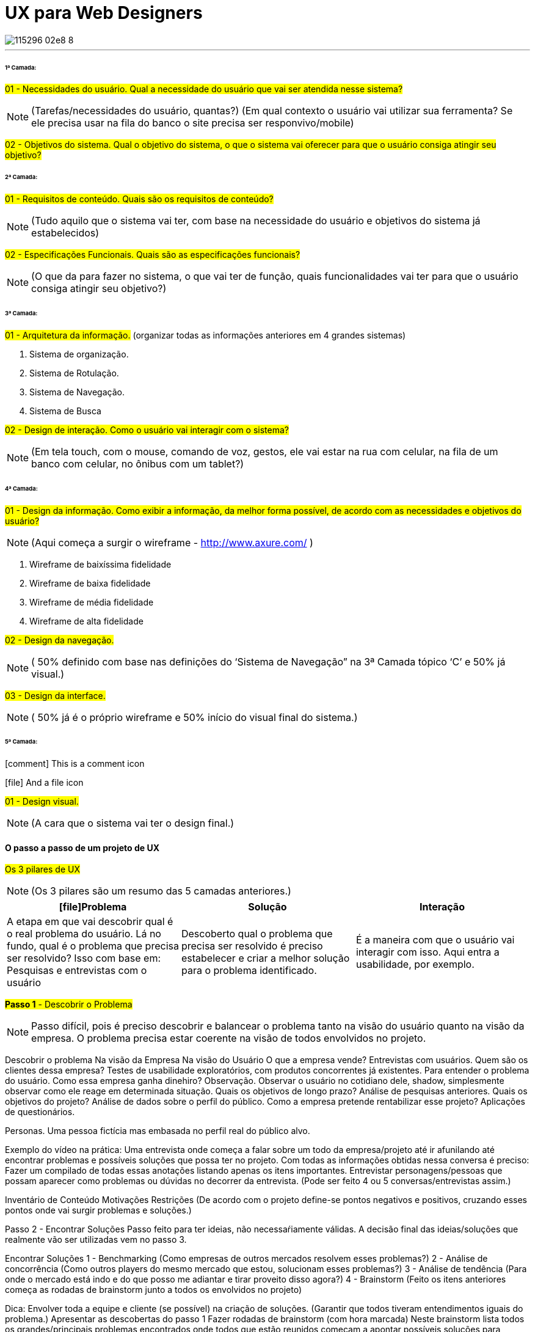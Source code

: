 = UX para Web Designers
:icons: font
:published_at: 2016-02-10
:hp-tags: ux, review

image::https://udemy-images.udemy.com/course/750x422/115296_02e8_8.jpg[]
---

====== 1ª Camada:

#01 - Necessidades do usuário. Qual a necessidade do usuário que vai ser atendida nesse sistema?#

[NOTE] 
(Tarefas/necessidades do usuário, quantas?) (Em qual contexto o usuário vai utilizar sua ferramenta? Se ele precisa usar na fila do banco o site precisa ser responvivo/mobile)

#02 - Objetivos do sistema. Qual o objetivo do sistema, o que o sistema vai oferecer para que o usuário consiga atingir seu objetivo?#

====== 2ª Camada:
#01 - Requisitos de conteúdo. Quais são os requisitos de conteúdo?#

[NOTE] 
(Tudo aquilo que o sistema vai ter, com base na necessidade do usuário e objetivos do sistema já estabelecidos)

#02 - Especificações Funcionais. Quais são as especificações funcionais?#

[NOTE] 
(O que da para fazer no sistema, o que vai ter de função, quais funcionalidades vai ter para que o usuário consiga atingir seu objetivo?)

====== 3ª Camada:
#01 - Arquitetura da informação.#
(organizar todas as informações anteriores em 4 grandes sistemas)

A. Sistema de organização.

B. Sistema de Rotulação.

C. Sistema de Navegação.

D. Sistema de Busca


#02 - Design de interação. Como o usuário vai interagir com o sistema?#

[NOTE]
(Em tela touch, com o mouse, comando de voz, gestos, ele vai estar na rua com celular, na fila de um banco com celular, no ônibus com um tablet?)

====== 4ª Camada:

#01 - Design da informação. Como exibir a informação, da melhor forma possível, de acordo com as necessidades e objetivos do usuário?#

[NOTE]
(Aqui começa a surgir o wireframe - http://www.axure.com/ )

A. Wireframe de baixíssima fidelidade

B. Wireframe de baixa fidelidade

C. Wireframe de média fidelidade

D. Wireframe de alta fidelidade


#02 - Design da navegação.#

[NOTE]
( 50% definido com base nas definições do ‘Sistema de Navegação” na 3ª Camada tópico ‘C’ e 50% já visual.)


#03 - Design da interface.#

[NOTE]
( 50% já é o próprio wireframe e 50% início do visual final do sistema.)

====== 5ª Camada:

icon:comment[] This is a comment icon

icon:file[] And a file icon
 
#01 - Design visual.#
[NOTE]
(A cara que o sistema vai ter o design final.)


==== O passo a passo de um projeto de UX
#Os 3 pilares de UX# 
[NOTE]
(Os 3 pilares são um resumo das 5 camadas anteriores.)

[options="header,footer"]
|=======================
|icon:file[]Problema|Solução      |Interação
|A etapa em que vai descobrir qual é o real problema do usuário. Lá no fundo, qual é o problema que precisa ser resolvido?
Isso com base em: Pesquisas e entrevistas com o usuário    |Descoberto qual o problema que precisa ser resolvido é preciso estabelecer e criar a melhor solução para o problema identificado.     |É a maneira com que o usuário vai interagir com isso. Aqui entra a usabilidade, por exemplo.
|=======================


#*Passo 1* - Descobrir o Problema#
[NOTE]
Passo difícil, pois é preciso descobrir e balancear o problema tanto na visão do usuário quanto na visão da empresa. O problema precisa estar coerente na visão de todos envolvidos no projeto.

Descobrir o problema
Na visão da Empresa
Na visão do Usuário
O que a empresa vende?
Entrevistas com usuários.
Quem são os clientes dessa empresa?
Testes de usabilidade exploratórios, com produtos concorrentes já existentes. Para entender o problema do usuário.
Como essa empresa ganha dinehiro?
Observação. Observar o usuário no cotidiano dele, shadow, simplesmente observar como ele reage em determinada situação.
Quais os objetivos de longo prazo?
Análise de pesquisas anteriores.
Quais os objetivos do projeto?
Análise de dados sobre o perfil do público.
Como a empresa pretende rentabilizar esse projeto?
Aplicações de questionários.


Personas. Uma pessoa fictícia mas embasada no perfil real do público alvo.

Exemplo do vídeo na prática: Uma entrevista onde começa a falar sobre um todo da empresa/projeto até ir afunilando até encontrar problemas e possíveis soluções que possa ter no projeto.
Com todas as informações obtidas nessa conversa é preciso:
Fazer um compilado de todas essas anotações listando apenas os itens importantes.
Entrevistar personagens/pessoas que possam aparecer como problemas ou dúvidas no decorrer da entrevista.
(Pode ser feito 4 ou 5 conversas/entrevistas assim.)



Inventário de Conteúdo
Motivações
Restrições
(De acordo com o projeto define-se pontos negativos e positivos, cruzando esses pontos onde vai surgir problemas e soluções.)

Passo 2 - Encontrar Soluções
Passo feito para ter ideias, não necessaŕiamente válidas. A decisão final das ideias/soluções que realmente vão ser utilizadas vem no passo 3.

Encontrar Soluções
1 - Benchmarking
(Como empresas de outros mercados resolvem esses problemas?)
2 - Análise de concorrência
(Como outros players do mesmo mercado que estou, solucionam esses problemas?)
3 - Análise de tendência
(Para onde o mercado está indo e do que posso me adiantar e tirar proveito disso agora?)
4 - Brainstorm
(Feito os itens anteriores começa as rodadas de brainstorm junto a todos os envolvidos no projeto)

Dica: Envolver toda a equipe e cliente (se possível) na criação de soluções.
(Garantir que todos tiveram entendimentos iguais do problema.)
Apresentar as descobertas do passo 1
Fazer rodadas de brainstorm (com hora marcada)
Neste brainstorm lista todos os grandes/principais problemas encontrados onde todos que estão reunidos começam a apontar possíveis soluções para melhorar ou solucionar aquele problema.

Os 4 principais problemas encontrados
Problema 1
Problema 2
Problema 3
Problema 4
Solução A
Solução A
Solução A
Solução A
Solução B
Solução B
Solução B
Solução B
Solução C
Solução C
Solução C
Solução C

Passo 3 - Decidir e Priorizar
Aqui vai priorizar todas as ideias que foram propostas. Como não é viável produzir e executar tudo é selecionado as melhores ideias para resolver cada problema.
(Essas ideias sempre devem ser discutidas com todos os que estão inseridos no projeto.)  
Imprescindível: Envolver toda a equipe e cliente nas decisões
Balancear necessidade do usuário X necessidade do cliente
Viabilidade técnica
Viabilidade financeira

Passo 4 - Arquitetura da Informação
Nesse passo lista o que esse projeto vai, de fato, ter de conteúdo: Quais são todas as páginas, recursos e funcionalidades. Para organizar isso, como é, na camada de Arquitetura da informação.

Arquitetura da Informação
(Este item está na 3ª Camada)
Organizar
Rotular
Definir Navegação
Definir Busca



Passo 5 - Interface
Passo em que é feito toda parte de prototipação, testes e ajustes.

Interface
(Está na 3ª camada no item 2)
Prototipação
Teste
(Pode ser feito via skype, hangout usando um roteiro simples. O testar com 4 pessoas torna o teste bastante eficiente )
Ajustes
(Ajusta aquilo que não funcionou no teste)
Layout
(Design final, o layout final da interface)

Passo 6 - Acompanhamento do projeto
O trabalho de experiência do usuário não é um trabalho só do profissional de UX. O profissional de UX é quem conhece os métodos que precisam ser aplicados e o que precisa ser feito antes do que para garantir uma boa experiência do usuário. Mas a experiência do usuário em si é fruto do trabalho em conjunto de todos os que estão envolvidos com o projeto. Não há como propor a melhor solução sem o envolvimentos de todos os envolvidos.
Esse envolvimento faz com que a equipe esteja imersa no projeto e assim entenda melhor tudo o que precisa ser feito.
	Por experiência, como em um iceberg o problema está sempre mais embaixo, mais profundo. E sempre tem que estar balanceado Experiência do Usuário X Interesses da Empresa.
